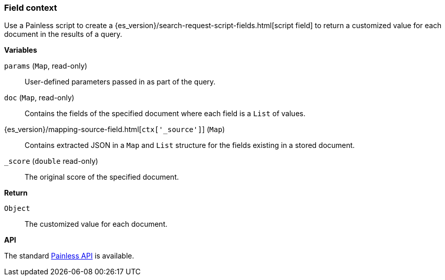 [[painless-field-context]]
=== Field context

Use a Painless script to create a
{es_version}/search-request-script-fields.html[script field] to return
a customized value for each document in the results of a query.

*Variables*

`params` (`Map`, read-only)::
        User-defined parameters passed in as part of the query.

`doc` (`Map`, read-only)::
        Contains the fields of the specified document where each field is a
        `List` of values.

{es_version}/mapping-source-field.html[`ctx['_source']`] (`Map`)::
        Contains extracted JSON in a `Map` and `List` structure for the fields
        existing in a stored document.

`_score` (`double` read-only)::
        The original score of the specified document.

*Return*

`Object`::
        The customized value for each document.

*API*

The standard <<painless-api-reference, Painless API>> is available.
